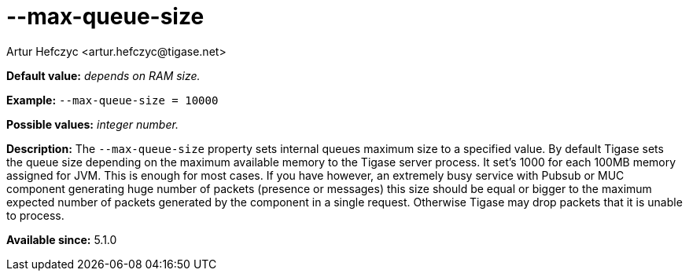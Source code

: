 [[maxQueueSize]]
--max-queue-size
================
:author: Artur Hefczyc <artur.hefczyc@tigase.net>
:version: v2.0, June 2014: Reformatted for AsciiDoc.
:date: 2013-02-09 22:45
:revision: v2.1

:toc:
:numbered:
:website: http://tigase.net/

*Default value:* 'depends on RAM size.'

*Example:* +--max-queue-size = 10000+

*Possible values:* 'integer number.'

*Description:* The +--max-queue-size+ property sets internal queues maximum size to a specified value. By default Tigase sets the queue size depending on the maximum available memory to the Tigase server process. It set's 1000 for each 100MB memory assigned for JVM. This is enough for most cases. If you have however, an extremely busy service with Pubsub or MUC component generating huge number of packets (presence or messages) this size should be equal or bigger to the maximum expected number of packets generated by the component in a single request. Otherwise Tigase may drop packets that it is unable to process.

*Available since:* 5.1.0
